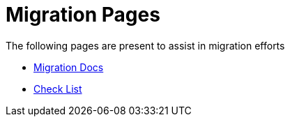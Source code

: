 = Migration Pages

The following pages are present to assist in migration efforts

- xref:migration.adoc[Migration Docs]
- xref:checklist.adoc[Check List]
